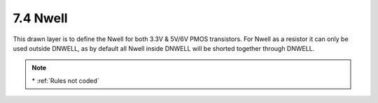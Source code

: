 7.4 Nwell
---------

This drawn layer is to define the Nwell for both 3.3V & 5V/6V PMOS transistors. For Nwell as a resistor it can only be used outside DNWELL, as by default all Nwell inside DNWELL will be shorted together through DNWELL.

.. csv-table:: NWELL RULES
    :file: tables_clear/13_Nwell31.csv
    :widths: 200, 700, 100, 100
    :align: center

.. image:: images/nwell.png
    :width: 800
    :align: center
    :alt: Nwell

.. note::
    \* :ref:`Rules not coded`